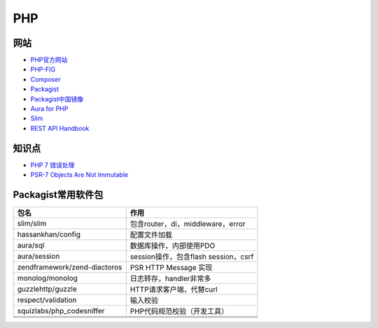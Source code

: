 PHP
===

网站
----

* `PHP官方网站 <http://php.net/>`_
* `PHP-FIG <https://www.php-fig.org/>`_
* `Composer <https://getcomposer.org/>`_
* `Packagist <https://packagist.org/>`_
* `Packagist中国镜像 <https://packagist.laravel-china.org/>`_
* `Aura for PHP <http://auraphp.com/>`_
* `Slim <https://www.slimframework.com/>`_
* `REST API Handbook <https://developer.wordpress.org/rest-api/>`_

知识点
------

* `​PHP 7 错误处理​ <http://php.net/manual/zh/language.errors.php7.php>`_
* `PSR-7 Objects Are Not Immutable <http://andrew.carterlunn.co.uk/programming/2016/05/22/psr-7-is-not-immutable.html>`_
  
Packagist常用软件包
-------------------

+--------------------------------+----------------------------------------------------------------+
| 包名                           | 作用                                                           |
+================================+================================================================+
| slim\/slim                     | 包含router，di，middleware，error                              |
+--------------------------------+----------------------------------------------------------------+
| hassankhan\/config             | 配置文件加载                                                   |
+--------------------------------+----------------------------------------------------------------+
| aura\/sql                      | 数据库操作，内部使用PDO                                        |
+--------------------------------+----------------------------------------------------------------+
| aura\/session                  | session操作，包含flash session，csrf                           |
+--------------------------------+----------------------------------------------------------------+
| zendframework\/zend-diactoros  | PSR HTTP Message 实现                                          |
+--------------------------------+----------------------------------------------------------------+
| monolog\/monolog               | 日志转存，handler非常多                                        |
+--------------------------------+----------------------------------------------------------------+
| guzzlehttp\/guzzle             | HTTP请求客户端，代替curl                                       |
+--------------------------------+----------------------------------------------------------------+
| respect\/validation            | 输入校验                                                       |
+--------------------------------+----------------------------------------------------------------+
| squizlabs\/php_codesniffer     | PHP代码规范校验（开发工具）                                    |
+--------------------------------+----------------------------------------------------------------+
|                                |                                                                |
+--------------------------------+----------------------------------------------------------------+
|                                |                                                                |
+--------------------------------+----------------------------------------------------------------+
|                                |                                                                |
+--------------------------------+----------------------------------------------------------------+